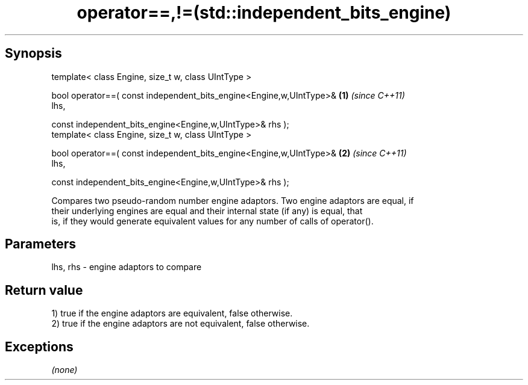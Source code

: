 .TH operator==,!=(std::independent_bits_engine) 3 "Apr 19 2014" "1.0.0" "C++ Standard Libary"
.SH Synopsis
   template< class Engine, size_t w, class UIntType >

   bool operator==( const independent_bits_engine<Engine,w,UIntType>& \fB(1)\fP \fI(since C++11)\fP
   lhs,

   const independent_bits_engine<Engine,w,UIntType>& rhs );
   template< class Engine, size_t w, class UIntType >

   bool operator==( const independent_bits_engine<Engine,w,UIntType>& \fB(2)\fP \fI(since C++11)\fP
   lhs,

   const independent_bits_engine<Engine,w,UIntType>& rhs );

   Compares two pseudo-random number engine adaptors. Two engine adaptors are equal, if
   their underlying engines are equal and their internal state (if any) is equal, that
   is, if they would generate equivalent values for any number of calls of operator().

.SH Parameters

   lhs, rhs - engine adaptors to compare

.SH Return value

   1) true if the engine adaptors are equivalent, false otherwise.
   2) true if the engine adaptors are not equivalent, false otherwise.

.SH Exceptions

   \fI(none)\fP
